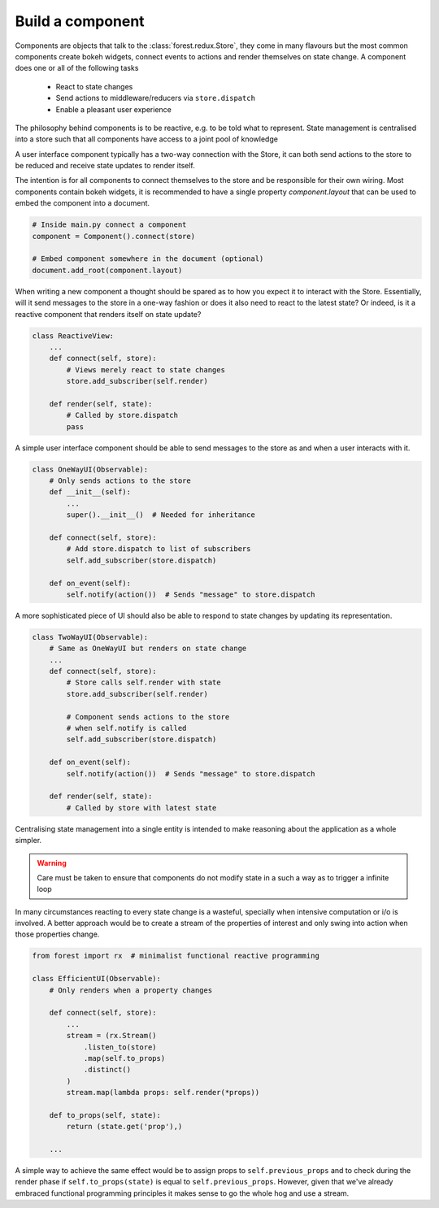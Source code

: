 

Build a component
-----------------

Components are objects that talk to the :class:`forest.redux.Store`,
they come in many flavours but the most common components
create bokeh widgets, connect events to actions and render themselves
on state change. A component does one or all of the following tasks

   - React to state changes
   - Send actions to middleware/reducers via ``store.dispatch``
   - Enable a pleasant user experience


The philosophy behind components is to be reactive, e.g. to be
told what to represent. State management is centralised into
a store such that all components have access to a joint
pool of knowledge

.. image:: redux-component.png
   :width: 400
   :align: center


A user interface component typically has a two-way connection
with the Store, it can both send actions to the store to
be reduced and receive state updates to render itself.

The intention is for all components to connect themselves
to the store and be responsible for their own wiring. Most components
contain bokeh widgets, it is recommended to have a
single property `component.layout` that can be used
to embed the component into a document.

.. code:: python

   # Inside main.py connect a component
   component = Component().connect(store)

   # Embed component somewhere in the document (optional)
   document.add_root(component.layout)

When writing a new component a thought should be spared as
to how you expect it to interact with the Store. Essentially,
will it send messages to the store in a one-way fashion or
does it also need to react to the latest state? Or indeed,
is it a reactive component that renders itself on state
update?

.. code:: python

   class ReactiveView:
       ...
       def connect(self, store):
           # Views merely react to state changes
           store.add_subscriber(self.render)

       def render(self, state):
           # Called by store.dispatch
           pass

A simple user interface component should be able to
send messages to the store as and when a user interacts
with it.

.. code:: python

    class OneWayUI(Observable):
        # Only sends actions to the store
        def __init__(self):
            ...
            super().__init__()  # Needed for inheritance

        def connect(self, store):
            # Add store.dispatch to list of subscribers
            self.add_subscriber(store.dispatch)

        def on_event(self):
            self.notify(action())  # Sends "message" to store.dispatch

A more sophisticated piece of UI should also be able to
respond to state changes by updating its representation.

.. code:: python

    class TwoWayUI(Observable):
        # Same as OneWayUI but renders on state change
        ...
        def connect(self, store):
            # Store calls self.render with state
            store.add_subscriber(self.render)

            # Component sends actions to the store
            # when self.notify is called
            self.add_subscriber(store.dispatch)

        def on_event(self):
            self.notify(action())  # Sends "message" to store.dispatch

        def render(self, state):
            # Called by store with latest state

Centralising state management into a single entity is intended to
make reasoning about the application as a whole simpler.

.. warning:: Care must be taken to ensure that components do not modify state
             in a such a way as to trigger a infinite loop

In many circumstances reacting to every state change is a wasteful, specially
when intensive computation or i/o is involved. A better approach would be
to create a stream of the properties of interest and only swing into action
when those properties change.

.. code:: python

    from forest import rx  # minimalist functional reactive programming

    class EfficientUI(Observable):
        # Only renders when a property changes

        def connect(self, store):
            ...
            stream = (rx.Stream()
                .listen_to(store)
                .map(self.to_props)
                .distinct()
            )
            stream.map(lambda props: self.render(*props))

        def to_props(self, state):
            return (state.get('prop'),)

        ...

A simple way to achieve the same effect would be to assign props
to ``self.previous_props`` and to check during the render phase
if ``self.to_props(state)`` is equal to ``self.previous_props``. However, given
that we've already embraced functional programming principles
it makes sense to go the whole hog and use a stream.
